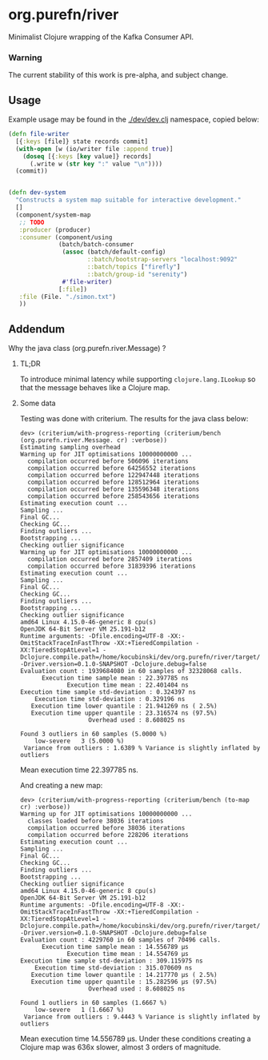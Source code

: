 * org.purefn/river
  Minimalist Clojure wrapping of the Kafka Consumer API.

*** Warning
  The current stability of this work is pre-alpha, and subject change.

** Usage
   Example usage may be found in the [[./dev/dev.clj]] namespace, copied below:

#+BEGIN_SRC clojure
(defn file-writer
  [{:keys [file]} state records commit]
  (with-open [w (io/writer file :append true)]
    (doseq [{:keys [key value]} records]
      (.write w (str key ":" value "\n"))))
  (commit))


(defn dev-system
  "Constructs a system map suitable for interactive development."
  []
  (component/system-map
   ;; TODO
   :producer (producer)
   :consumer (component/using
              (batch/batch-consumer
               (assoc (batch/default-config)
                      ::batch/bootstrap-servers "localhost:9092"
                      ::batch/topics ["firefly"]
                      ::batch/group-id "serenity")
               #'file-writer)
              [:file])
   :file (File. "./simon.txt")
   ))
#+END_SRC

** Addendum

**** Why the java class (org.purefn.river.Message) ?

***** TL;DR
To introduce minimal latency while supporting ~clojure.lang.ILookup~ so that the message
behaves like a Clojure map.

***** Some data
Testing was done with criterium.  The results for the java class below:

#+BEGIN_EXAMPLE
dev> (criterium/with-progress-reporting (criterium/bench (org.purefn.river.Message. cr) :verbose))
Estimating sampling overhead
Warming up for JIT optimisations 10000000000 ...
  compilation occurred before 506096 iterations
  compilation occurred before 64256552 iterations
  compilation occurred before 122947448 iterations
  compilation occurred before 128512964 iterations
  compilation occurred before 135596348 iterations
  compilation occurred before 258543656 iterations
Estimating execution count ...
Sampling ...
Final GC...
Checking GC...
Finding outliers ...
Bootstrapping ...
Checking outlier significance
Warming up for JIT optimisations 10000000000 ...
  compilation occurred before 2857409 iterations
  compilation occurred before 31839396 iterations
Estimating execution count ...
Sampling ...
Final GC...
Checking GC...
Finding outliers ...
Bootstrapping ...
Checking outlier significance
amd64 Linux 4.15.0-46-generic 8 cpu(s)
OpenJDK 64-Bit Server VM 25.191-b12
Runtime arguments: -Dfile.encoding=UTF-8 -XX:-OmitStackTraceInFastThrow -XX:+TieredCompilation -XX:TieredStopAtLevel=1 -Dclojure.compile.path=/home/kocubinski/dev/org.purefn/river/target/classes -Driver.version=0.1.0-SNAPSHOT -Dclojure.debug=false
Evaluation count : 1939684080 in 60 samples of 32328068 calls.
      Execution time sample mean : 22.397785 ns
             Execution time mean : 22.401404 ns
Execution time sample std-deviation : 0.324397 ns
    Execution time std-deviation : 0.329196 ns
   Execution time lower quantile : 21.941269 ns ( 2.5%)
   Execution time upper quantile : 23.316574 ns (97.5%)
                   Overhead used : 8.608025 ns

Found 3 outliers in 60 samples (5.0000 %)
	low-severe	 3 (5.0000 %)
 Variance from outliers : 1.6389 % Variance is slightly inflated by outliers
#+END_EXAMPLE
Mean execution time 22.397785 ns.

And creating a new map:

#+BEGIN_EXAMPLE
dev> (criterium/with-progress-reporting (criterium/bench (to-map cr) :verbose))
Warming up for JIT optimisations 10000000000 ...
  classes loaded before 38036 iterations
  compilation occurred before 38036 iterations
  compilation occurred before 228206 iterations
Estimating execution count ...
Sampling ...
Final GC...
Checking GC...
Finding outliers ...
Bootstrapping ...
Checking outlier significance
amd64 Linux 4.15.0-46-generic 8 cpu(s)
OpenJDK 64-Bit Server VM 25.191-b12
Runtime arguments: -Dfile.encoding=UTF-8 -XX:-OmitStackTraceInFastThrow -XX:+TieredCompilation -XX:TieredStopAtLevel=1 -Dclojure.compile.path=/home/kocubinski/dev/org.purefn/river/target/classes -Driver.version=0.1.0-SNAPSHOT -Dclojure.debug=false
Evaluation count : 4229760 in 60 samples of 70496 calls.
      Execution time sample mean : 14.556789 µs
             Execution time mean : 14.554769 µs
Execution time sample std-deviation : 309.115975 ns
    Execution time std-deviation : 315.070609 ns
   Execution time lower quantile : 14.217770 µs ( 2.5%)
   Execution time upper quantile : 15.282596 µs (97.5%)
                   Overhead used : 8.608025 ns

Found 1 outliers in 60 samples (1.6667 %)
	low-severe	 1 (1.6667 %)
 Variance from outliers : 9.4443 % Variance is slightly inflated by outliers
#+END_EXAMPLE

Mean execution time 14.556789 µs.  Under these conditions creating a Clojure map was 
636x slower, almost 3 orders of magnitude.
